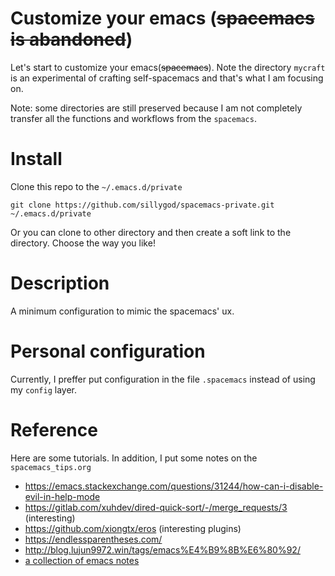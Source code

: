 * Customize your emacs (+spacemacs is abandoned+)

  Let's start to customize your emacs(+spacemacs+). Note the directory =mycraft= is an experimental of crafting self-spacemacs and that's what
  I am focusing on.

  Note: some directories are still preserved because I am not completely transfer all the functions and workflows from the =spacemacs=.

* Install

  Clone this repo to the =~/.emacs.d/private=

  #+begin_src shell
    git clone https://github.com/sillygod/spacemacs-private.git ~/.emacs.d/private
  #+end_src

  Or you can clone to other directory and then create a soft link to the directory.
  Choose the way you like!

* Description

  A minimum configuration to mimic the spacemacs' ux.

* Personal configuration

  Currently, I preffer put configuration in the file =.spacemacs= instead of using my =config= layer.

* Reference

 Here are some tutorials. In addition, I put some notes on the =spacemacs_tips.org=

   - https://emacs.stackexchange.com/questions/31244/how-can-i-disable-evil-in-help-mode
   - https://gitlab.com/xuhdev/dired-quick-sort/-/merge_requests/3 (interesting)
   - https://github.com/xiongtx/eros (interesting plugins)
   - https://endlessparentheses.com/
   - http://blog.lujun9972.win/tags/emacs%E4%B9%8B%E6%80%92/
   - [[https://github.com/lujun9972/emacs-document/blob/master/elisp-common/Emacs%E4%B8%AD%E7%9A%84%E9%82%A3%E4%BA%9B%E5%8A%A8%E7%94%BB%E6%95%88%E6%9E%9C.org][a collection of emacs notes]]
